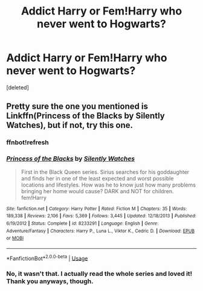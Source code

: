 #+TITLE: Addict Harry or Fem!Harry who never went to Hogwarts?

* Addict Harry or Fem!Harry who never went to Hogwarts?
:PROPERTIES:
:Score: 1
:DateUnix: 1564499119.0
:DateShort: 2019-Jul-30
:FlairText: Request
:END:
[deleted]


** Pretty sure the one you mentioned is Linkffn(Princess of the Blacks by Silently Watches), but if not, try this one.
:PROPERTIES:
:Author: blandge
:Score: 2
:DateUnix: 1564502077.0
:DateShort: 2019-Jul-30
:END:

*** ffnbot!refresh
:PROPERTIES:
:Author: TheSirGrailluet
:Score: 1
:DateUnix: 1564502134.0
:DateShort: 2019-Jul-30
:END:


*** [[https://www.fanfiction.net/s/8233291/1/][*/Princess of the Blacks/*]] by [[https://www.fanfiction.net/u/4036441/Silently-Watches][/Silently Watches/]]

#+begin_quote
  First in the Black Queen series. Sirius searches for his goddaughter and finds her in one of the least expected and worst possible locations and lifestyles. How was he to know just how many problems bringing her home would cause? DARK and NOT for children. fem!Harry
#+end_quote

^{/Site/:} ^{fanfiction.net} ^{*|*} ^{/Category/:} ^{Harry} ^{Potter} ^{*|*} ^{/Rated/:} ^{Fiction} ^{M} ^{*|*} ^{/Chapters/:} ^{35} ^{*|*} ^{/Words/:} ^{189,338} ^{*|*} ^{/Reviews/:} ^{2,106} ^{*|*} ^{/Favs/:} ^{5,369} ^{*|*} ^{/Follows/:} ^{3,445} ^{*|*} ^{/Updated/:} ^{12/18/2013} ^{*|*} ^{/Published/:} ^{6/19/2012} ^{*|*} ^{/Status/:} ^{Complete} ^{*|*} ^{/id/:} ^{8233291} ^{*|*} ^{/Language/:} ^{English} ^{*|*} ^{/Genre/:} ^{Adventure/Fantasy} ^{*|*} ^{/Characters/:} ^{Harry} ^{P.,} ^{Luna} ^{L.,} ^{Viktor} ^{K.,} ^{Cedric} ^{D.} ^{*|*} ^{/Download/:} ^{[[http://www.ff2ebook.com/old/ffn-bot/index.php?id=8233291&source=ff&filetype=epub][EPUB]]} ^{or} ^{[[http://www.ff2ebook.com/old/ffn-bot/index.php?id=8233291&source=ff&filetype=mobi][MOBI]]}

--------------

*FanfictionBot*^{2.0.0-beta} | [[https://github.com/tusing/reddit-ffn-bot/wiki/Usage][Usage]]
:PROPERTIES:
:Author: FanfictionBot
:Score: 1
:DateUnix: 1564502152.0
:DateShort: 2019-Jul-30
:END:


*** No, it wasn't that. I actually read the whole series and loved it! Thank you anyways, though.
:PROPERTIES:
:Score: 1
:DateUnix: 1564502681.0
:DateShort: 2019-Jul-30
:END:
